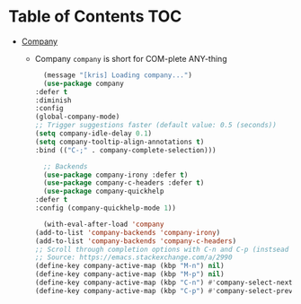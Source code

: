 * Table of Contents :TOC:
- [[#company][Company]]

  * Company
    =company= is short for COM-plete ANY-thing
    #+BEGIN_SRC emacs-lisp
      (message "[kris] Loading company...")
      (use-package company
	:defer t
	:diminish
	:config
	(global-company-mode)
	;; Trigger suggestions faster (default value: 0.5 (seconds))
	(setq company-idle-delay 0.1)
	(setq company-tooltip-align-annotations t)
	:bind (("C-;" . company-complete-selection)))

      ;; Backends
      (use-package company-irony :defer t)
      (use-package company-c-headers :defer t)
      (use-package company-quickhelp
	:defer t
	:config (company-quickhelp-mode 1))

      (with-eval-after-load 'company
	(add-to-list 'company-backends 'company-irony)
	(add-to-list 'company-backends 'company-c-headers)
	;; Scroll through completion options with C-n and C-p (instsead of M-n and M-p)
	;; Source: https://emacs.stackexchange.com/a/2990
	(define-key company-active-map (kbp "M-n") nil)
	(define-key company-active-map (kbp "M-p") nil)
	(define-key company-active-map (kbp "C-n") #'company-select-next)
	(define-key company-active-map (kbp "C-p") #'company-select-previous))
    #+END_SRC

